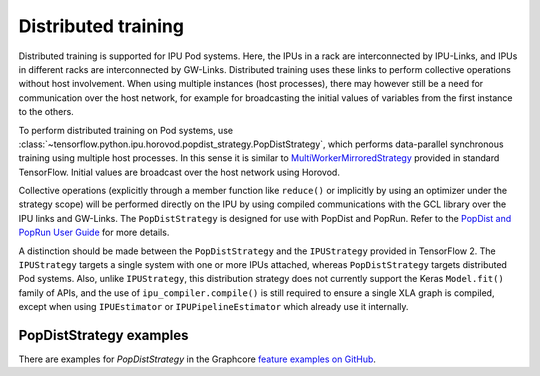 Distributed training
--------------------

Distributed training is supported for IPU Pod systems. Here, the IPUs in a
rack are interconnected by IPU-Links, and IPUs in different racks are interconnected
by GW-Links. Distributed training uses these links to perform
collective operations without host involvement. When using multiple
instances (host processes), there may however still be a need for
communication over the host network, for example for broadcasting the
initial values of variables from the first instance to the others.

To perform distributed training on Pod systems, use 
:class:`~tensorflow.python.ipu.horovod.popdist_strategy.PopDistStrategy`,
which performs data-parallel synchronous training using multiple host processes.
In this sense it is similar to 
`MultiWorkerMirroredStrategy <https://www.tensorflow.org/api_docs/python/tf/distribute/MultiWorkerMirroredStrategy>`_
provided in standard TensorFlow. Initial values are broadcast over the host
network using Horovod. 

Collective operations (explicitly through a member function like ``reduce()`` or
implicitly by using an optimizer under the strategy scope) will be performed 
directly on the IPU by using compiled communications with the GCL library
over the IPU links and GW-Links. The
``PopDistStrategy`` is designed for use with PopDist and PopRun.
Refer to the `PopDist and PopRun User Guide
<https://docs.graphcore.ai/projects/poprun-user-guide/>`_ for more details.

A distinction should be made between the ``PopDistStrategy`` and
the ``IPUStrategy`` provided in TensorFlow 2. The ``IPUStrategy`` targets
a single system with one or more IPUs attached, whereas ``PopDistStrategy``
targets distributed Pod systems. Also, unlike  ``IPUStrategy``,
this distribution strategy does not currently support the Keras
``Model.fit()`` family of APIs, and the use of ``ipu_compiler.compile()``
is still required to ensure a single XLA graph is compiled, except when
using ``IPUEstimator`` or ``IPUPipelineEstimator`` which already use it
internally.

PopDistStrategy examples
################################

There are examples for `PopDistStrategy` in the Graphcore `feature examples on GitHub
<https://github.com/graphcore/tutorials/tree/master/feature_examples/tensorflow2/popdist>`_.
